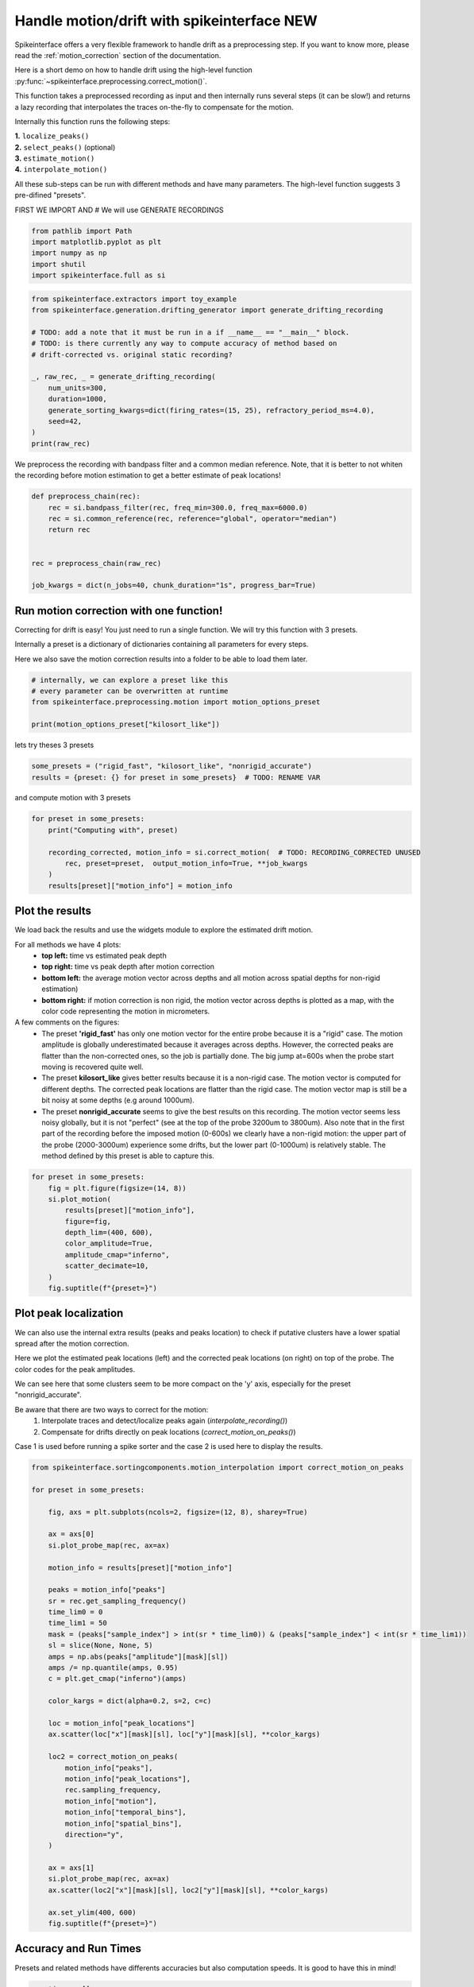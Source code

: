 
.. DO NOT EDIT.
.. THIS FILE WAS AUTOMATICALLY GENERATED BY SPHINX-GALLERY.
.. TO MAKE CHANGES, EDIT THE SOURCE PYTHON FILE:
.. "long_tutorials/handle_drift/plot_handle_drift.py"
.. LINE NUMBERS ARE GIVEN BELOW.

.. only:: html

    .. note::
        :class: sphx-glr-download-link-note

        :ref:`Go to the end <sphx_glr_download_long_tutorials_handle_drift_plot_handle_drift.py>`
        to download the full example code.

.. rst-class:: sphx-glr-example-title

.. _sphx_glr_long_tutorials_handle_drift_plot_handle_drift.py:


Handle motion/drift with spikeinterface NEW
===========================================

Spikeinterface offers a very flexible framework to handle drift as a preprocessing step.
If you want to know more, please read the
:ref:`motion_correction` section of the documentation.

Here is a short demo on how to handle drift using the high-level function
:py:func:`~spikeinterface.preprocessing.correct_motion()`.

This function takes a preprocessed recording as input and then internally runs
several steps (it can be slow!) and returns a lazy
recording that interpolates the traces on-the-fly to compensate for the motion.

Internally this function runs the following steps:

| **1.** ``localize_peaks()``
| **2.** ``select_peaks()`` (optional)
| **3.** ``estimate_motion()``
| **4.** ``interpolate_motion()``

All these sub-steps can be run with different methods and have many parameters.
The high-level function suggests 3 pre-difined "presets".

.. GENERATED FROM PYTHON SOURCE LINES 28-29

FIRST WE IMPORT AND # We will use GENERATE RECORDINGS

.. GENERATED FROM PYTHON SOURCE LINES 29-36

.. code-block:: Python


    from pathlib import Path
    import matplotlib.pyplot as plt
    import numpy as np
    import shutil
    import spikeinterface.full as si








.. GENERATED FROM PYTHON SOURCE LINES 37-52

.. code-block:: Python

    from spikeinterface.extractors import toy_example
    from spikeinterface.generation.drifting_generator import generate_drifting_recording

    # TODO: add a note that it must be run in a if __name__ == "__main__" block.
    # TODO: is there currently any way to compute accuracy of method based on
    # drift-corrected vs. original static recording?

    _, raw_rec, _ = generate_drifting_recording(
        num_units=300,
        duration=1000,
        generate_sorting_kwargs=dict(firing_rates=(15, 25), refractory_period_ms=4.0),
        seed=42,
    )
    print(raw_rec)





.. rst-class:: sphx-glr-script-out

 .. code-block:: none

    InjectDriftingTemplatesRecording: 128 channels - 30.0kHz - 1 segments - 30,000,000 samples 
                                      1,000.00s (16.67 minutes) - float32 dtype - 14.31 GiB




.. GENERATED FROM PYTHON SOURCE LINES 53-56

We preprocess the recording with bandpass filter and a common median reference.
Note, that it is better to not whiten the recording before motion estimation
to get a better estimate of peak locations!

.. GENERATED FROM PYTHON SOURCE LINES 56-67

.. code-block:: Python


    def preprocess_chain(rec):
        rec = si.bandpass_filter(rec, freq_min=300.0, freq_max=6000.0)
        rec = si.common_reference(rec, reference="global", operator="median")
        return rec


    rec = preprocess_chain(raw_rec)

    job_kwargs = dict(n_jobs=40, chunk_duration="1s", progress_bar=True)








.. GENERATED FROM PYTHON SOURCE LINES 68-77

Run motion correction with one function!
----------------------------------------

Correcting for drift is easy! You just need to run a single function.
We will try this function with 3 presets.

Internally a preset is a dictionary of dictionaries containing all parameters for every steps.

Here we also save the motion correction results into a folder to be able to load them later.

.. GENERATED FROM PYTHON SOURCE LINES 77-84

.. code-block:: Python


    # internally, we can explore a preset like this
    # every parameter can be overwritten at runtime
    from spikeinterface.preprocessing.motion import motion_options_preset

    print(motion_options_preset["kilosort_like"])





.. rst-class:: sphx-glr-script-out

 .. code-block:: none

    {'doc': 'Mimic the drift correction of kilosort (grid_convolution + iterative_template)', 'detect_kwargs': {'method': 'locally_exclusive', 'peak_sign': 'neg', 'detect_threshold': 8.0, 'exclude_sweep_ms': 0.1, 'radius_um': 50}, 'select_kwargs': {}, 'localize_peaks_kwargs': {'method': 'grid_convolution', 'radius_um': 40.0, 'upsampling_um': 5.0, 'weight_method': {'mode': 'gaussian_2d', 'sigma_list_um': array([ 5., 10., 15., 20., 25.])}, 'sigma_ms': 0.25, 'margin_um': 30.0, 'prototype': None, 'percentile': 5.0}, 'estimate_motion_kwargs': {'method': 'iterative_template', 'bin_duration_s': 2.0, 'rigid': False, 'win_step_um': 50.0, 'win_sigma_um': 150.0, 'margin_um': 0, 'win_shape': 'rect'}, 'interpolate_motion_kwargs': {'direction': 1, 'border_mode': 'force_extrapolate', 'spatial_interpolation_method': 'kriging', 'sigma_um': 20.0, 'p': 2}}




.. GENERATED FROM PYTHON SOURCE LINES 85-86

lets try theses 3 presets

.. GENERATED FROM PYTHON SOURCE LINES 86-89

.. code-block:: Python

    some_presets = ("rigid_fast", "kilosort_like", "nonrigid_accurate")
    results = {preset: {} for preset in some_presets}  # TODO: RENAME VAR








.. GENERATED FROM PYTHON SOURCE LINES 90-91

and compute motion with 3 presets

.. GENERATED FROM PYTHON SOURCE LINES 91-100

.. code-block:: Python


    for preset in some_presets:
        print("Computing with", preset)

        recording_corrected, motion_info = si.correct_motion(  # TODO: RECORDING_CORRECTED UNUSED
            rec, preset=preset,  output_motion_info=True, **job_kwargs
        )
        results[preset]["motion_info"] = motion_info





.. rst-class:: sphx-glr-script-out

 .. code-block:: none

    Computing with rigid_fast
    detect and localize:   0%|          | 0/1000 [00:00<?, ?it/s]    detect and localize:   5%|▌         | 50/1000 [00:00<00:02, 390.11it/s]    detect and localize:   9%|▉         | 90/1000 [00:07<01:35,  9.52it/s]     detect and localize:  11%|█         | 107/1000 [00:08<01:14, 11.97it/s]    detect and localize:  12%|█▏        | 119/1000 [00:12<02:02,  7.21it/s]    detect and localize:  13%|█▎        | 127/1000 [00:13<01:52,  7.79it/s]    detect and localize:  13%|█▎        | 134/1000 [00:13<01:41,  8.49it/s]    detect and localize:  15%|█▌        | 154/1000 [00:13<01:05, 12.83it/s]    detect and localize:  16%|█▌        | 159/1000 [00:19<03:03,  4.58it/s]    detect and localize:  16%|█▋        | 165/1000 [00:20<02:37,  5.30it/s]    detect and localize:  20%|█▉        | 196/1000 [00:23<01:52,  7.17it/s]    detect and localize:  20%|█▉        | 199/1000 [00:25<02:19,  5.73it/s]    detect and localize:  20%|██        | 203/1000 [00:25<02:15,  5.86it/s]    detect and localize:  20%|██        | 205/1000 [00:26<02:14,  5.91it/s]    detect and localize:  23%|██▎       | 226/1000 [00:26<01:02, 12.36it/s]    detect and localize:  24%|██▎       | 235/1000 [00:27<01:02, 12.16it/s]    detect and localize:  24%|██▍       | 239/1000 [00:32<03:09,  4.02it/s]    detect and localize:  24%|██▍       | 242/1000 [00:33<03:33,  3.55it/s]    detect and localize:  25%|██▍       | 247/1000 [00:34<02:58,  4.21it/s]    detect and localize:  25%|██▌       | 250/1000 [00:34<02:32,  4.91it/s]    detect and localize:  26%|██▌       | 257/1000 [00:36<02:50,  4.36it/s]    detect and localize:  27%|██▋       | 269/1000 [00:36<01:36,  7.55it/s]    detect and localize:  28%|██▊       | 276/1000 [00:39<02:24,  4.99it/s]    detect and localize:  28%|██▊       | 278/1000 [00:40<02:50,  4.23it/s]    detect and localize:  28%|██▊       | 280/1000 [00:41<03:33,  3.36it/s]    detect and localize:  28%|██▊       | 281/1000 [00:42<04:26,  2.69it/s]    detect and localize:  28%|██▊       | 282/1000 [00:43<04:16,  2.80it/s]    detect and localize:  29%|██▉       | 291/1000 [00:43<01:58,  5.99it/s]    detect and localize:  29%|██▉       | 293/1000 [00:43<02:10,  5.42it/s]    detect and localize:  30%|██▉       | 295/1000 [00:44<01:59,  5.88it/s]    detect and localize:  30%|███       | 300/1000 [00:44<01:28,  7.94it/s]    detect and localize:  31%|███       | 307/1000 [00:45<01:15,  9.19it/s]    detect and localize:  31%|███▏      | 314/1000 [00:46<01:22,  8.32it/s]    detect and localize:  32%|███▏      | 317/1000 [00:46<01:23,  8.13it/s]    detect and localize:  32%|███▏      | 318/1000 [00:46<01:48,  6.30it/s]    detect and localize:  32%|███▏      | 319/1000 [00:49<04:56,  2.30it/s]    detect and localize:  32%|███▏      | 322/1000 [00:50<03:45,  3.01it/s]    detect and localize:  32%|███▏      | 324/1000 [00:50<04:04,  2.76it/s]    detect and localize:  33%|███▎      | 327/1000 [00:52<04:09,  2.70it/s]    detect and localize:  33%|███▎      | 334/1000 [00:52<02:12,  5.02it/s]    detect and localize:  35%|███▌      | 353/1000 [00:52<00:55, 11.63it/s]    detect and localize:  36%|███▌      | 355/1000 [00:53<01:11,  8.97it/s]    detect and localize:  36%|███▌      | 357/1000 [00:55<02:01,  5.27it/s]    detect and localize:  36%|███▌      | 359/1000 [00:55<02:05,  5.09it/s]    detect and localize:  36%|███▌      | 360/1000 [00:56<02:29,  4.27it/s]    detect and localize:  36%|███▌      | 362/1000 [00:56<02:20,  4.54it/s]    detect and localize:  36%|███▋      | 364/1000 [00:57<02:19,  4.57it/s]    detect and localize:  37%|███▋      | 367/1000 [00:57<02:13,  4.73it/s]    detect and localize:  37%|███▋      | 369/1000 [00:58<02:09,  4.87it/s]    detect and localize:  37%|███▋      | 374/1000 [00:58<01:43,  6.03it/s]    detect and localize:  38%|███▊      | 379/1000 [00:58<01:10,  8.79it/s]    detect and localize:  39%|███▉      | 393/1000 [00:59<00:32, 18.55it/s]    detect and localize:  40%|███▉      | 396/1000 [01:00<01:12,  8.28it/s]    detect and localize:  40%|███▉      | 399/1000 [01:02<01:58,  5.09it/s]    detect and localize:  40%|████      | 401/1000 [01:03<02:19,  4.31it/s]    detect and localize:  40%|████      | 403/1000 [01:03<02:17,  4.34it/s]    detect and localize:  41%|████      | 407/1000 [01:03<01:52,  5.27it/s]    detect and localize:  41%|████      | 409/1000 [01:05<02:47,  3.54it/s]    detect and localize:  42%|████▏     | 417/1000 [01:05<01:23,  7.01it/s]    detect and localize:  42%|████▏     | 420/1000 [01:05<01:29,  6.50it/s]    detect and localize:  44%|████▎     | 435/1000 [01:07<01:10,  7.98it/s]    detect and localize:  44%|████▎     | 437/1000 [01:07<01:07,  8.39it/s]    detect and localize:  44%|████▍     | 439/1000 [01:10<02:28,  3.77it/s]    detect and localize:  44%|████▍     | 442/1000 [01:10<02:26,  3.80it/s]    detect and localize:  44%|████▍     | 444/1000 [01:11<02:06,  4.40it/s]    detect and localize:  45%|████▍     | 447/1000 [01:11<02:04,  4.45it/s]    detect and localize:  45%|████▍     | 449/1000 [01:12<02:04,  4.43it/s]    detect and localize:  45%|████▌     | 451/1000 [01:12<01:58,  4.63it/s]    detect and localize:  46%|████▌     | 457/1000 [01:13<01:50,  4.91it/s]    detect and localize:  47%|████▋     | 469/1000 [01:13<00:48, 10.96it/s]    detect and localize:  47%|████▋     | 473/1000 [01:14<00:49, 10.64it/s]    detect and localize:  48%|████▊     | 477/1000 [01:15<01:06,  7.85it/s]    detect and localize:  48%|████▊     | 479/1000 [01:17<02:38,  3.30it/s]    detect and localize:  48%|████▊     | 482/1000 [01:18<02:24,  3.59it/s]    detect and localize:  48%|████▊     | 484/1000 [01:18<02:15,  3.80it/s]    detect and localize:  49%|████▉     | 492/1000 [01:20<01:52,  4.51it/s]    detect and localize:  49%|████▉     | 494/1000 [01:20<01:41,  4.97it/s]    detect and localize:  50%|█████     | 502/1000 [01:21<01:10,  7.08it/s]    detect and localize:  51%|█████     | 511/1000 [01:21<00:43, 11.26it/s]    detect and localize:  51%|█████▏    | 514/1000 [01:22<01:13,  6.65it/s]    detect and localize:  52%|█████▏    | 519/1000 [01:25<02:07,  3.77it/s]    detect and localize:  52%|█████▏    | 524/1000 [01:25<01:46,  4.49it/s]    detect and localize:  53%|█████▎    | 529/1000 [01:26<01:20,  5.83it/s]    detect and localize:  53%|█████▎    | 534/1000 [01:26<01:10,  6.64it/s]    detect and localize:  54%|█████▎    | 537/1000 [01:26<01:02,  7.44it/s]    detect and localize:  54%|█████▍    | 539/1000 [01:27<01:02,  7.34it/s]    detect and localize:  54%|█████▍    | 542/1000 [01:27<01:16,  6.01it/s]    detect and localize:  54%|█████▍    | 543/1000 [01:28<01:12,  6.28it/s]    detect and localize:  55%|█████▍    | 549/1000 [01:29<01:15,  5.96it/s]    detect and localize:  56%|█████▌    | 555/1000 [01:29<00:53,  8.31it/s]    detect and localize:  56%|█████▌    | 559/1000 [01:31<01:44,  4.23it/s]    detect and localize:  56%|█████▌    | 561/1000 [01:32<01:44,  4.18it/s]    detect and localize:  56%|█████▋    | 565/1000 [01:32<01:36,  4.53it/s]    detect and localize:  57%|█████▋    | 567/1000 [01:33<02:02,  3.53it/s]    detect and localize:  58%|█████▊    | 576/1000 [01:34<01:11,  5.92it/s]    detect and localize:  58%|█████▊    | 584/1000 [01:34<00:44,  9.30it/s]    detect and localize:  59%|█████▊    | 587/1000 [01:35<00:56,  7.31it/s]    detect and localize:  60%|█████▉    | 595/1000 [01:36<00:58,  6.90it/s]    detect and localize:  60%|█████▉    | 599/1000 [01:37<01:04,  6.20it/s]    detect and localize:  60%|██████    | 601/1000 [01:38<01:14,  5.37it/s]    detect and localize:  60%|██████    | 602/1000 [01:40<02:19,  2.85it/s]    detect and localize:  61%|██████    | 607/1000 [01:40<01:30,  4.35it/s]    detect and localize:  61%|██████▏   | 614/1000 [01:41<01:08,  5.61it/s]    detect and localize:  62%|██████▏   | 622/1000 [01:41<00:46,  8.21it/s]    detect and localize:  63%|██████▎   | 629/1000 [01:41<00:34, 10.83it/s]    detect and localize:  63%|██████▎   | 634/1000 [01:42<00:28, 12.92it/s]    detect and localize:  64%|██████▎   | 637/1000 [01:44<01:06,  5.46it/s]    detect and localize:  64%|██████▍   | 639/1000 [01:46<01:47,  3.36it/s]    detect and localize:  64%|██████▍   | 642/1000 [01:46<01:36,  3.71it/s]    detect and localize:  65%|██████▍   | 647/1000 [01:47<01:22,  4.26it/s]    detect and localize:  65%|██████▍   | 648/1000 [01:47<01:25,  4.14it/s]    detect and localize:  65%|██████▌   | 652/1000 [01:47<01:01,  5.69it/s]    detect and localize:  65%|██████▌   | 654/1000 [01:48<01:23,  4.14it/s]    detect and localize:  66%|██████▌   | 657/1000 [01:49<01:17,  4.42it/s]    detect and localize:  67%|██████▋   | 672/1000 [01:49<00:30, 10.60it/s]    detect and localize:  68%|██████▊   | 677/1000 [01:52<01:09,  4.62it/s]    detect and localize:  68%|██████▊   | 679/1000 [01:53<01:04,  5.00it/s]    detect and localize:  68%|██████▊   | 682/1000 [01:53<01:08,  4.67it/s]    detect and localize:  68%|██████▊   | 683/1000 [01:54<01:07,  4.72it/s]    detect and localize:  68%|██████▊   | 684/1000 [01:55<01:47,  2.95it/s]    detect and localize:  69%|██████▊   | 687/1000 [01:55<01:18,  3.99it/s]    detect and localize:  69%|██████▉   | 689/1000 [01:56<01:17,  4.00it/s]    detect and localize:  69%|██████▉   | 692/1000 [01:56<00:57,  5.35it/s]    detect and localize:  69%|██████▉   | 694/1000 [01:56<00:56,  5.46it/s]    detect and localize:  70%|███████   | 702/1000 [01:57<00:32,  9.31it/s]    detect and localize:  71%|███████   | 707/1000 [01:58<00:39,  7.41it/s]    detect and localize:  72%|███████▏  | 717/1000 [01:58<00:23, 12.01it/s]    detect and localize:  72%|███████▏  | 719/1000 [02:00<01:04,  4.34it/s]    detect and localize:  72%|███████▏  | 724/1000 [02:02<01:04,  4.28it/s]    detect and localize:  73%|███████▎  | 726/1000 [02:02<01:01,  4.47it/s]    detect and localize:  73%|███████▎  | 729/1000 [02:02<00:49,  5.52it/s]    detect and localize:  74%|███████▎  | 737/1000 [02:04<00:55,  4.74it/s]    detect and localize:  74%|███████▍  | 738/1000 [02:04<00:54,  4.85it/s]    detect and localize:  75%|███████▍  | 747/1000 [02:05<00:36,  6.95it/s]    detect and localize:  76%|███████▌  | 756/1000 [02:06<00:34,  7.17it/s]    detect and localize:  76%|███████▌  | 759/1000 [02:06<00:30,  7.96it/s]    detect and localize:  76%|███████▌  | 761/1000 [02:09<01:10,  3.40it/s]    detect and localize:  76%|███████▌  | 762/1000 [02:10<01:25,  2.79it/s]    detect and localize:  77%|███████▋  | 767/1000 [02:10<00:53,  4.39it/s]    detect and localize:  77%|███████▋  | 774/1000 [02:11<00:44,  5.09it/s]    detect and localize:  79%|███████▉  | 792/1000 [02:12<00:22,  9.10it/s]    detect and localize:  79%|███████▉  | 794/1000 [02:13<00:29,  7.09it/s]    detect and localize:  80%|███████▉  | 797/1000 [02:14<00:33,  5.99it/s]    detect and localize:  80%|███████▉  | 799/1000 [02:14<00:32,  6.24it/s]    detect and localize:  80%|████████  | 804/1000 [02:17<00:56,  3.47it/s]    detect and localize:  81%|████████  | 807/1000 [02:18<00:55,  3.45it/s]    detect and localize:  82%|████████▏ | 822/1000 [02:19<00:28,  6.35it/s]    detect and localize:  82%|████████▏ | 823/1000 [02:19<00:28,  6.13it/s]    detect and localize:  84%|████████▍ | 839/1000 [02:19<00:12, 12.74it/s]    detect and localize:  84%|████████▍ | 843/1000 [02:24<00:42,  3.72it/s]    detect and localize:  85%|████████▍ | 847/1000 [02:25<00:39,  3.88it/s]    detect and localize:  86%|████████▌ | 855/1000 [02:25<00:25,  5.77it/s]    detect and localize:  86%|████████▌ | 859/1000 [02:26<00:26,  5.41it/s]    detect and localize:  86%|████████▋ | 864/1000 [02:27<00:21,  6.24it/s]    detect and localize:  88%|████████▊ | 879/1000 [02:28<00:14,  8.57it/s]    detect and localize:  88%|████████▊ | 882/1000 [02:29<00:19,  5.93it/s]    detect and localize:  88%|████████▊ | 884/1000 [02:32<00:31,  3.64it/s]    detect and localize:  89%|████████▊ | 887/1000 [02:33<00:35,  3.21it/s]    detect and localize:  89%|████████▉ | 894/1000 [02:33<00:21,  4.84it/s]    detect and localize:  91%|█████████ | 907/1000 [02:34<00:12,  7.67it/s]    detect and localize:  92%|█████████▏| 919/1000 [02:35<00:08,  9.24it/s]    detect and localize:  92%|█████████▏| 922/1000 [02:37<00:12,  6.45it/s]    detect and localize:  92%|█████████▏| 924/1000 [02:37<00:10,  6.91it/s]    detect and localize:  93%|█████████▎| 926/1000 [02:37<00:12,  5.75it/s]    detect and localize:  93%|█████████▎| 927/1000 [02:39<00:19,  3.76it/s]    detect and localize:  93%|█████████▎| 928/1000 [02:39<00:20,  3.49it/s]    detect and localize:  93%|█████████▎| 934/1000 [02:41<00:20,  3.23it/s]    detect and localize:  95%|█████████▌| 954/1000 [02:41<00:04,  9.71it/s]    detect and localize:  96%|█████████▌| 962/1000 [02:42<00:04,  9.16it/s]    detect and localize:  96%|█████████▋| 965/1000 [02:44<00:05,  6.69it/s]    detect and localize:  97%|█████████▋| 967/1000 [02:46<00:08,  3.68it/s]    detect and localize:  99%|█████████▉| 994/1000 [02:46<00:00, 11.18it/s]    detect and localize: 100%|██████████| 1000/1000 [02:47<00:00,  5.98it/s]
    Computing with kilosort_like
    detect and localize:   0%|          | 0/1000 [00:00<?, ?it/s]    detect and localize:   5%|▍         | 48/1000 [00:00<00:02, 349.51it/s]    detect and localize:   8%|▊         | 83/1000 [00:08<01:48,  8.43it/s]     detect and localize:  10%|▉         | 99/1000 [00:08<01:28, 10.22it/s]    detect and localize:  12%|█▏        | 116/1000 [00:13<02:07,  6.95it/s]    detect and localize:  12%|█▏        | 122/1000 [00:14<02:05,  6.97it/s]    detect and localize:  13%|█▎        | 127/1000 [00:14<01:52,  7.79it/s]    detect and localize:  13%|█▎        | 131/1000 [00:14<01:48,  7.98it/s]    detect and localize:  15%|█▌        | 152/1000 [00:14<00:56, 14.88it/s]    detect and localize:  16%|█▌        | 160/1000 [00:20<02:48,  4.98it/s]    detect and localize:  17%|█▋        | 166/1000 [00:20<02:25,  5.75it/s]    detect and localize:  18%|█▊        | 183/1000 [00:21<01:27,  9.32it/s]    detect and localize:  20%|█▉        | 196/1000 [00:24<02:06,  6.36it/s]    detect and localize:  20%|██        | 200/1000 [00:26<02:46,  4.80it/s]    detect and localize:  20%|██        | 203/1000 [00:27<02:37,  5.05it/s]    detect and localize:  21%|██        | 207/1000 [00:27<02:15,  5.85it/s]    detect and localize:  24%|██▎       | 236/1000 [00:30<01:42,  7.47it/s]    detect and localize:  24%|██▍       | 238/1000 [00:31<01:50,  6.91it/s]    detect and localize:  24%|██▍       | 241/1000 [00:31<01:58,  6.43it/s]    detect and localize:  24%|██▍       | 242/1000 [00:32<02:23,  5.29it/s]    detect and localize:  24%|██▍       | 244/1000 [00:33<02:26,  5.17it/s]    detect and localize:  25%|██▌       | 252/1000 [00:33<01:38,  7.57it/s]    detect and localize:  26%|██▌       | 262/1000 [00:33<00:59, 12.36it/s]    detect and localize:  28%|██▊       | 276/1000 [00:35<01:23,  8.69it/s]    detect and localize:  28%|██▊       | 279/1000 [00:37<02:02,  5.89it/s]    detect and localize:  28%|██▊       | 281/1000 [00:37<02:01,  5.94it/s]    detect and localize:  28%|██▊       | 283/1000 [00:38<02:18,  5.18it/s]    detect and localize:  28%|██▊       | 285/1000 [00:39<02:19,  5.12it/s]    detect and localize:  29%|██▊       | 287/1000 [00:39<02:08,  5.54it/s]    detect and localize:  29%|██▉       | 291/1000 [00:39<01:56,  6.06it/s]    detect and localize:  31%|███       | 312/1000 [00:39<00:35, 19.57it/s]    detect and localize:  32%|███▏      | 317/1000 [00:42<01:30,  7.54it/s]    detect and localize:  32%|███▏      | 321/1000 [00:44<02:25,  4.65it/s]    detect and localize:  32%|███▏      | 324/1000 [00:45<02:30,  4.49it/s]    detect and localize:  33%|███▎      | 334/1000 [00:45<01:28,  7.48it/s]    detect and localize:  34%|███▎      | 337/1000 [00:45<01:19,  8.31it/s]    detect and localize:  34%|███▍      | 340/1000 [00:45<01:11,  9.25it/s]    detect and localize:  34%|███▍      | 343/1000 [00:46<01:00, 10.78it/s]    detect and localize:  35%|███▍      | 346/1000 [00:46<01:07,  9.65it/s]    detect and localize:  36%|███▌      | 356/1000 [00:48<01:25,  7.55it/s]    detect and localize:  36%|███▌      | 358/1000 [00:49<02:14,  4.76it/s]    detect and localize:  36%|███▌      | 360/1000 [00:51<03:11,  3.34it/s]    detect and localize:  36%|███▌      | 362/1000 [00:51<02:45,  3.85it/s]    detect and localize:  36%|███▋      | 365/1000 [00:51<02:19,  4.55it/s]    detect and localize:  37%|███▋      | 369/1000 [00:51<01:41,  6.20it/s]    detect and localize:  38%|███▊      | 376/1000 [00:51<00:59, 10.48it/s]    detect and localize:  38%|███▊      | 382/1000 [00:52<00:43, 14.17it/s]    detect and localize:  38%|███▊      | 385/1000 [00:52<00:41, 14.86it/s]    detect and localize:  39%|███▉      | 388/1000 [00:52<00:36, 16.61it/s]    detect and localize:  39%|███▉      | 392/1000 [00:52<00:45, 13.22it/s]    detect and localize:  40%|███▉      | 396/1000 [00:54<01:52,  5.35it/s]    detect and localize:  40%|███▉      | 398/1000 [00:56<03:21,  2.99it/s]    detect and localize:  40%|████      | 400/1000 [00:57<03:42,  2.70it/s]    detect and localize:  40%|████      | 402/1000 [00:57<03:04,  3.24it/s]    detect and localize:  40%|████      | 404/1000 [00:58<02:40,  3.72it/s]    detect and localize:  41%|████      | 408/1000 [00:58<01:52,  5.28it/s]    detect and localize:  42%|████▎     | 425/1000 [00:58<00:34, 16.72it/s]    detect and localize:  43%|████▎     | 430/1000 [00:59<00:46, 12.34it/s]    detect and localize:  44%|████▎     | 436/1000 [01:00<01:06,  8.44it/s]    detect and localize:  44%|████▍     | 439/1000 [01:04<02:53,  3.23it/s]    detect and localize:  44%|████▍     | 444/1000 [01:04<02:08,  4.34it/s]    detect and localize:  47%|████▋     | 466/1000 [01:04<00:45, 11.67it/s]    detect and localize:  48%|████▊     | 475/1000 [01:04<00:37, 14.04it/s]    detect and localize:  48%|████▊     | 482/1000 [01:10<02:10,  3.98it/s]    detect and localize:  49%|████▊     | 487/1000 [01:10<01:46,  4.82it/s]    detect and localize:  50%|█████     | 502/1000 [01:11<00:59,  8.40it/s]    detect and localize:  51%|█████     | 508/1000 [01:11<00:48, 10.13it/s]    detect and localize:  52%|█████▏    | 516/1000 [01:12<00:47, 10.19it/s]    detect and localize:  52%|█████▏    | 521/1000 [01:17<02:16,  3.50it/s]    detect and localize:  52%|█████▏    | 524/1000 [01:17<02:06,  3.76it/s]    detect and localize:  53%|█████▎    | 532/1000 [01:17<01:22,  5.68it/s]    detect and localize:  54%|█████▎    | 537/1000 [01:17<01:04,  7.15it/s]    detect and localize:  54%|█████▍    | 541/1000 [01:18<00:59,  7.66it/s]    detect and localize:  56%|█████▌    | 557/1000 [01:20<01:00,  7.35it/s]    detect and localize:  56%|█████▌    | 560/1000 [01:24<02:07,  3.45it/s]    detect and localize:  56%|█████▌    | 562/1000 [01:24<02:00,  3.65it/s]    detect and localize:  56%|█████▋    | 564/1000 [01:25<01:51,  3.92it/s]    detect and localize:  58%|█████▊    | 579/1000 [01:25<00:46,  9.11it/s]    detect and localize:  58%|█████▊    | 583/1000 [01:25<00:40, 10.29it/s]    detect and localize:  59%|█████▊    | 587/1000 [01:25<00:37, 11.06it/s]    detect and localize:  60%|█████▉    | 597/1000 [01:27<00:52,  7.73it/s]    detect and localize:  60%|██████    | 600/1000 [01:32<02:20,  2.85it/s]    detect and localize:  60%|██████    | 602/1000 [01:32<02:15,  2.93it/s]    detect and localize:  60%|██████    | 604/1000 [01:32<01:58,  3.35it/s]    detect and localize:  61%|██████    | 609/1000 [01:33<01:22,  4.73it/s]    detect and localize:  64%|██████▎   | 635/1000 [01:33<00:22, 16.40it/s]    detect and localize:  64%|██████▍   | 644/1000 [01:40<01:28,  4.04it/s]    detect and localize:  68%|██████▊   | 675/1000 [01:40<00:35,  9.09it/s]    detect and localize:  69%|██████▊   | 687/1000 [01:47<01:11,  4.37it/s]    detect and localize:  72%|███████▏  | 719/1000 [01:52<00:53,  5.23it/s]    detect and localize:  72%|███████▎  | 725/1000 [01:53<00:54,  5.07it/s]    detect and localize:  73%|███████▎  | 730/1000 [01:54<00:51,  5.21it/s]    detect and localize:  74%|███████▍  | 739/1000 [01:54<00:39,  6.57it/s]    detect and localize:  75%|███████▍  | 749/1000 [01:55<00:30,  8.32it/s]    detect and localize:  76%|███████▌  | 759/1000 [01:59<00:51,  4.67it/s]    detect and localize:  76%|███████▌  | 762/1000 [01:59<00:47,  5.01it/s]    detect and localize:  76%|███████▋  | 765/1000 [02:01<00:52,  4.44it/s]    detect and localize:  77%|███████▋  | 767/1000 [02:01<00:55,  4.23it/s]    detect and localize:  77%|███████▋  | 770/1000 [02:02<00:48,  4.79it/s]    detect and localize:  78%|███████▊  | 779/1000 [02:02<00:32,  6.84it/s]    detect and localize:  80%|███████▉  | 799/1000 [02:07<00:39,  5.04it/s]    detect and localize:  80%|████████  | 800/1000 [02:07<00:38,  5.14it/s]    detect and localize:  80%|████████  | 802/1000 [02:08<00:40,  4.89it/s]    detect and localize:  81%|████████  | 809/1000 [02:08<00:28,  6.62it/s]    detect and localize:  82%|████████▏ | 817/1000 [02:08<00:22,  8.29it/s]    detect and localize:  82%|████████▏ | 824/1000 [02:09<00:16, 10.60it/s]    detect and localize:  83%|████████▎ | 827/1000 [02:09<00:15, 10.83it/s]    detect and localize:  83%|████████▎ | 834/1000 [02:09<00:13, 11.91it/s]    detect and localize:  84%|████████▎ | 836/1000 [02:10<00:13, 11.79it/s]    detect and localize:  84%|████████▍ | 838/1000 [02:10<00:15, 10.66it/s]    detect and localize:  84%|████████▍ | 840/1000 [02:14<01:08,  2.34it/s]    detect and localize:  84%|████████▍ | 842/1000 [02:14<00:58,  2.71it/s]    detect and localize:  85%|████████▍ | 847/1000 [02:14<00:34,  4.44it/s]    detect and localize:  85%|████████▌ | 852/1000 [02:14<00:23,  6.21it/s]    detect and localize:  85%|████████▌ | 854/1000 [02:15<00:21,  6.87it/s]    detect and localize:  87%|████████▋ | 867/1000 [02:15<00:08, 15.19it/s]    detect and localize:  87%|████████▋ | 874/1000 [02:17<00:15,  7.92it/s]    detect and localize:  88%|████████▊ | 879/1000 [02:19<00:23,  5.25it/s]    detect and localize:  88%|████████▊ | 881/1000 [02:19<00:23,  5.16it/s]    detect and localize:  88%|████████▊ | 883/1000 [02:21<00:38,  3.03it/s]    detect and localize:  89%|████████▊ | 887/1000 [02:22<00:29,  3.77it/s]    detect and localize:  89%|████████▉ | 893/1000 [02:22<00:20,  5.34it/s]    detect and localize:  90%|████████▉ | 896/1000 [02:22<00:17,  6.05it/s]    detect and localize:  91%|█████████ | 909/1000 [02:22<00:06, 13.30it/s]    detect and localize:  91%|█████████▏| 914/1000 [02:23<00:05, 15.62it/s]    detect and localize:  92%|█████████▏| 919/1000 [02:27<00:20,  3.97it/s]    detect and localize:  92%|█████████▏| 924/1000 [02:27<00:14,  5.13it/s]    detect and localize:  93%|█████████▎| 927/1000 [02:27<00:14,  4.88it/s]    detect and localize:  93%|█████████▎| 930/1000 [02:29<00:16,  4.15it/s]    detect and localize:  93%|█████████▎| 932/1000 [02:29<00:18,  3.66it/s]    detect and localize:  95%|█████████▍| 947/1000 [02:30<00:06,  7.97it/s]    detect and localize:  95%|█████████▍| 949/1000 [02:31<00:07,  7.01it/s]    detect and localize:  96%|█████████▌| 957/1000 [02:31<00:04,  9.36it/s]    detect and localize:  96%|█████████▌| 959/1000 [02:32<00:06,  6.68it/s]    detect and localize:  96%|█████████▌| 961/1000 [02:33<00:08,  4.78it/s]    detect and localize:  96%|█████████▋| 963/1000 [02:35<00:13,  2.65it/s]    detect and localize:  96%|█████████▋| 964/1000 [02:36<00:15,  2.34it/s]    detect and localize:  98%|█████████▊| 979/1000 [02:37<00:02,  7.31it/s]    detect and localize: 100%|█████████▉| 998/1000 [02:37<00:00, 15.16it/s]    detect and localize: 100%|██████████| 1000/1000 [02:37<00:00,  6.34it/s]
    Computing with nonrigid_accurate
    detect and localize:   0%|          | 0/1000 [00:00<?, ?it/s]    detect and localize:   5%|▍         | 49/1000 [00:00<00:02, 398.92it/s]    detect and localize:   5%|▍         | 49/1000 [00:10<00:02, 398.92it/s]    detect and localize:   8%|▊         | 75/1000 [00:30<07:45,  1.99it/s]     detect and localize:   8%|▊         | 76/1000 [00:31<07:48,  1.97it/s]    detect and localize:   9%|▉         | 93/1000 [00:34<06:04,  2.49it/s]    detect and localize:  10%|█         | 103/1000 [00:36<05:10,  2.89it/s]    detect and localize:  10%|█         | 103/1000 [00:50<05:10,  2.89it/s]    detect and localize:  12%|█▏        | 115/1000 [01:01<12:19,  1.20it/s]    detect and localize:  12%|█▏        | 116/1000 [01:02<12:44,  1.16it/s]    detect and localize:  12%|█▏        | 120/1000 [01:04<11:42,  1.25it/s]    detect and localize:  12%|█▎        | 125/1000 [01:05<09:57,  1.46it/s]    detect and localize:  13%|█▎        | 128/1000 [01:07<09:30,  1.53it/s]    detect and localize:  15%|█▌        | 152/1000 [01:07<03:19,  4.25it/s]    detect and localize:  15%|█▌        | 152/1000 [01:20<03:19,  4.25it/s]    detect and localize:  16%|█▌        | 155/1000 [01:31<14:44,  1.05s/it]    detect and localize:  16%|█▌        | 156/1000 [01:32<14:33,  1.03s/it]    detect and localize:  16%|█▌        | 162/1000 [01:34<11:18,  1.23it/s]    detect and localize:  17%|█▋        | 166/1000 [01:36<10:34,  1.31it/s]    detect and localize:  17%|█▋        | 172/1000 [01:36<07:16,  1.90it/s]    detect and localize:  19%|█▉        | 191/1000 [01:37<03:26,  3.91it/s]    detect and localize:  19%|█▉        | 194/1000 [01:40<04:29,  2.99it/s]    detect and localize:  19%|█▉        | 194/1000 [01:50<04:29,  2.99it/s]    detect and localize:  20%|█▉        | 195/1000 [02:02<19:50,  1.48s/it]    detect and localize:  20%|█▉        | 196/1000 [02:03<19:01,  1.42s/it]    detect and localize:  20%|█▉        | 198/1000 [02:03<16:23,  1.23s/it]    detect and localize:  20%|██        | 200/1000 [02:05<15:00,  1.13s/it]    detect and localize:  20%|██        | 202/1000 [02:05<12:00,  1.11it/s]    detect and localize:  20%|██        | 205/1000 [02:07<10:40,  1.24it/s]    detect and localize:  21%|██        | 210/1000 [02:07<06:30,  2.02it/s]    detect and localize:  21%|██        | 212/1000 [02:07<05:43,  2.29it/s]    detect and localize:  21%|██▏       | 213/1000 [02:08<05:11,  2.52it/s]    detect and localize:  21%|██▏       | 214/1000 [02:08<04:40,  2.80it/s]    detect and localize:  22%|██▏       | 218/1000 [02:08<03:22,  3.85it/s]    detect and localize:  23%|██▎       | 234/1000 [02:12<03:01,  4.23it/s]    detect and localize:  24%|██▎       | 235/1000 [02:33<18:54,  1.48s/it]    detect and localize:  24%|██▎       | 236/1000 [02:33<17:36,  1.38s/it]    detect and localize:  24%|██▍       | 238/1000 [02:33<14:41,  1.16s/it]    detect and localize:  24%|██▍       | 239/1000 [02:33<13:18,  1.05s/it]    detect and localize:  24%|██▍       | 241/1000 [02:35<12:04,  1.05it/s]    detect and localize:  24%|██▍       | 243/1000 [02:35<09:32,  1.32it/s]    detect and localize:  24%|██▍       | 244/1000 [02:36<10:10,  1.24it/s]    detect and localize:  25%|██▍       | 247/1000 [02:37<06:42,  1.87it/s]    detect and localize:  25%|██▌       | 252/1000 [02:38<05:18,  2.35it/s]    detect and localize:  26%|██▌       | 260/1000 [02:39<03:19,  3.70it/s]    detect and localize:  27%|██▋       | 266/1000 [02:40<02:48,  4.36it/s]    detect and localize:  27%|██▋       | 274/1000 [02:41<01:53,  6.41it/s]    detect and localize:  28%|██▊       | 275/1000 [03:01<18:17,  1.51s/it]    detect and localize:  28%|██▊       | 276/1000 [03:02<18:07,  1.50s/it]    detect and localize:  28%|██▊       | 281/1000 [03:03<11:21,  1.05it/s]    detect and localize:  28%|██▊       | 284/1000 [03:04<09:52,  1.21it/s]    detect and localize:  29%|██▊       | 286/1000 [03:05<09:08,  1.30it/s]    detect and localize:  29%|██▉       | 290/1000 [03:06<06:57,  1.70it/s]    detect and localize:  29%|██▉       | 292/1000 [03:06<05:41,  2.07it/s]    detect and localize:  29%|██▉       | 294/1000 [03:07<05:50,  2.01it/s]    detect and localize:  30%|██▉       | 298/1000 [03:08<04:31,  2.59it/s]    detect and localize:  30%|███       | 300/1000 [03:10<05:35,  2.08it/s]    detect and localize:  31%|███       | 312/1000 [03:11<02:49,  4.07it/s]    detect and localize:  32%|███▏      | 315/1000 [03:31<16:10,  1.42s/it]    detect and localize:  32%|███▏      | 316/1000 [03:31<15:00,  1.32s/it]    detect and localize:  32%|███▏      | 317/1000 [03:31<14:00,  1.23s/it]    detect and localize:  32%|███▏      | 320/1000 [03:33<11:07,  1.02it/s]    detect and localize:  32%|███▏      | 321/1000 [03:33<10:02,  1.13it/s]    detect and localize:  32%|███▎      | 325/1000 [03:34<07:22,  1.52it/s]    detect and localize:  33%|███▎      | 326/1000 [03:34<06:34,  1.71it/s]    detect and localize:  33%|███▎      | 333/1000 [03:35<03:36,  3.08it/s]    detect and localize:  34%|███▎      | 336/1000 [03:35<02:55,  3.79it/s]    detect and localize:  34%|███▍      | 339/1000 [03:37<03:46,  2.92it/s]    detect and localize:  34%|███▍      | 343/1000 [03:37<02:44,  3.99it/s]    detect and localize:  35%|███▌      | 350/1000 [03:39<02:46,  3.91it/s]    detect and localize:  35%|███▌      | 354/1000 [03:39<02:12,  4.89it/s]    detect and localize:  36%|███▌      | 355/1000 [03:58<19:57,  1.86s/it]    detect and localize:  36%|███▌      | 357/1000 [04:00<17:20,  1.62s/it]    detect and localize:  36%|███▌      | 360/1000 [04:00<12:17,  1.15s/it]    detect and localize:  36%|███▌      | 361/1000 [04:00<11:14,  1.06s/it]    detect and localize:  36%|███▋      | 364/1000 [04:01<08:27,  1.25it/s]    detect and localize:  37%|███▋      | 367/1000 [04:02<06:46,  1.56it/s]    detect and localize:  37%|███▋      | 369/1000 [04:03<05:41,  1.85it/s]    detect and localize:  38%|███▊      | 384/1000 [04:04<02:01,  5.08it/s]    detect and localize:  38%|███▊      | 385/1000 [04:05<02:59,  3.43it/s]    detect and localize:  39%|███▉      | 393/1000 [04:07<02:39,  3.80it/s]    detect and localize:  40%|███▉      | 395/1000 [04:27<15:18,  1.52s/it]    detect and localize:  40%|███▉      | 396/1000 [04:27<14:28,  1.44s/it]    detect and localize:  40%|███▉      | 398/1000 [04:28<12:12,  1.22s/it]    detect and localize:  40%|███▉      | 399/1000 [04:28<10:55,  1.09s/it]    detect and localize:  40%|████      | 400/1000 [04:28<09:41,  1.03it/s]    detect and localize:  40%|████      | 403/1000 [04:29<06:22,  1.56it/s]    detect and localize:  40%|████      | 404/1000 [04:30<06:39,  1.49it/s]    detect and localize:  41%|████      | 410/1000 [04:30<03:07,  3.14it/s]    detect and localize:  41%|████      | 412/1000 [04:31<03:49,  2.56it/s]    detect and localize:  41%|████▏     | 414/1000 [04:32<03:36,  2.70it/s]    detect and localize:  42%|████▏     | 415/1000 [04:33<04:55,  1.98it/s]    detect and localize:  43%|████▎     | 433/1000 [04:34<01:23,  6.76it/s]    detect and localize:  44%|████▎     | 435/1000 [04:54<11:28,  1.22s/it]    detect and localize:  44%|████▎     | 437/1000 [04:56<11:07,  1.18s/it]    detect and localize:  44%|████▍     | 444/1000 [04:56<06:44,  1.37it/s]    detect and localize:  44%|████▍     | 445/1000 [04:57<06:48,  1.36it/s]    detect and localize:  45%|████▌     | 450/1000 [04:58<05:00,  1.83it/s]    detect and localize:  45%|████▌     | 452/1000 [05:00<05:55,  1.54it/s]    detect and localize:  46%|████▌     | 462/1000 [05:01<02:48,  3.19it/s]    detect and localize:  46%|████▋     | 464/1000 [05:01<02:43,  3.28it/s]    detect and localize:  47%|████▋     | 466/1000 [05:01<02:25,  3.67it/s]    detect and localize:  47%|████▋     | 472/1000 [05:01<01:28,  5.95it/s]    detect and localize:  47%|████▋     | 472/1000 [05:20<01:28,  5.95it/s]    detect and localize:  48%|████▊     | 475/1000 [05:21<14:19,  1.64s/it]    detect and localize:  48%|████▊     | 479/1000 [05:22<10:02,  1.16s/it]    detect and localize:  48%|████▊     | 482/1000 [05:24<09:26,  1.09s/it]    detect and localize:  48%|████▊     | 485/1000 [05:24<07:09,  1.20it/s]    detect and localize:  49%|████▉     | 488/1000 [05:25<05:52,  1.45it/s]    detect and localize:  49%|████▉     | 492/1000 [05:26<04:09,  2.04it/s]    detect and localize:  49%|████▉     | 494/1000 [05:28<04:52,  1.73it/s]    detect and localize:  50%|████▉     | 497/1000 [05:28<03:41,  2.27it/s]    detect and localize:  50%|████▉     | 498/1000 [05:28<03:44,  2.24it/s]    detect and localize:  50%|█████     | 501/1000 [05:30<03:37,  2.29it/s]    detect and localize:  50%|█████     | 502/1000 [05:30<03:20,  2.49it/s]    detect and localize:  50%|█████     | 504/1000 [05:30<02:38,  3.13it/s]    detect and localize:  51%|█████     | 507/1000 [05:30<01:44,  4.70it/s]    detect and localize:  51%|█████     | 509/1000 [05:31<01:52,  4.35it/s]    detect and localize:  51%|█████     | 512/1000 [05:32<02:05,  3.88it/s]    detect and localize:  52%|█████▏    | 515/1000 [05:51<19:18,  2.39s/it]    detect and localize:  52%|█████▏    | 517/1000 [05:51<14:36,  1.82s/it]    detect and localize:  52%|█████▏    | 519/1000 [05:52<11:44,  1.46s/it]    detect and localize:  52%|█████▏    | 521/1000 [05:53<09:00,  1.13s/it]    detect and localize:  52%|█████▏    | 522/1000 [05:53<08:24,  1.05s/it]    detect and localize:  52%|█████▎    | 525/1000 [05:54<05:57,  1.33it/s]    detect and localize:  53%|█████▎    | 533/1000 [05:55<02:40,  2.90it/s]    detect and localize:  54%|█████▎    | 536/1000 [05:57<03:21,  2.30it/s]    detect and localize:  54%|█████▍    | 541/1000 [05:58<02:26,  3.13it/s]    detect and localize:  54%|█████▍    | 543/1000 [05:58<02:21,  3.22it/s]    detect and localize:  55%|█████▍    | 547/1000 [05:59<02:13,  3.40it/s]    detect and localize:  55%|█████▌    | 554/1000 [06:00<01:25,  5.23it/s]    detect and localize:  56%|█████▌    | 555/1000 [06:18<12:36,  1.70s/it]    detect and localize:  56%|█████▌    | 556/1000 [06:19<12:29,  1.69s/it]    detect and localize:  56%|█████▌    | 559/1000 [06:20<08:54,  1.21s/it]    detect and localize:  56%|█████▋    | 564/1000 [06:21<05:23,  1.35it/s]    detect and localize:  57%|█████▋    | 567/1000 [06:21<04:07,  1.75it/s]    detect and localize:  57%|█████▋    | 568/1000 [06:22<04:26,  1.62it/s]    detect and localize:  57%|█████▋    | 570/1000 [06:23<04:12,  1.70it/s]    detect and localize:  57%|█████▋    | 573/1000 [06:23<03:06,  2.29it/s]    detect and localize:  58%|█████▊    | 582/1000 [06:24<01:30,  4.62it/s]    detect and localize:  58%|█████▊    | 584/1000 [06:25<01:58,  3.51it/s]    detect and localize:  59%|█████▊    | 587/1000 [06:25<01:38,  4.18it/s]    detect and localize:  59%|█████▉    | 592/1000 [06:27<01:37,  4.19it/s]    detect and localize:  59%|█████▉    | 593/1000 [06:27<01:31,  4.43it/s]    detect and localize:  59%|█████▉    | 594/1000 [06:27<01:42,  3.96it/s]    detect and localize:  60%|█████▉    | 595/1000 [06:45<19:19,  2.86s/it]    detect and localize:  60%|█████▉    | 596/1000 [06:45<16:04,  2.39s/it]    detect and localize:  60%|█████▉    | 597/1000 [06:46<13:49,  2.06s/it]    detect and localize:  60%|█████▉    | 598/1000 [06:47<11:32,  1.72s/it]    detect and localize:  60%|█████▉    | 599/1000 [06:48<10:29,  1.57s/it]    detect and localize:  60%|██████    | 600/1000 [06:48<09:00,  1.35s/it]    detect and localize:  60%|██████    | 602/1000 [06:49<06:49,  1.03s/it]    detect and localize:  60%|██████    | 604/1000 [06:50<04:30,  1.46it/s]    detect and localize:  61%|██████    | 606/1000 [06:50<03:26,  1.91it/s]    detect and localize:  61%|██████    | 610/1000 [06:51<02:04,  3.13it/s]    detect and localize:  61%|██████    | 611/1000 [06:51<01:56,  3.34it/s]    detect and localize:  62%|██████▏   | 616/1000 [06:52<01:43,  3.72it/s]    detect and localize:  62%|██████▏   | 617/1000 [06:52<01:36,  3.98it/s]    detect and localize:  62%|██████▏   | 619/1000 [06:53<01:43,  3.68it/s]    detect and localize:  63%|██████▎   | 632/1000 [06:53<00:36, 10.21it/s]    detect and localize:  63%|██████▎   | 634/1000 [06:55<01:15,  4.86it/s]    detect and localize:  63%|██████▎   | 634/1000 [07:10<01:15,  4.86it/s]    detect and localize:  64%|██████▎   | 635/1000 [07:11<09:46,  1.61s/it]    detect and localize:  64%|██████▎   | 636/1000 [07:12<09:23,  1.55s/it]    detect and localize:  64%|██████▍   | 638/1000 [07:13<07:41,  1.28s/it]    detect and localize:  64%|██████▍   | 640/1000 [07:13<05:51,  1.02it/s]    detect and localize:  64%|██████▍   | 641/1000 [07:14<05:21,  1.12it/s]    detect and localize:  64%|██████▍   | 642/1000 [07:15<05:56,  1.00it/s]    detect and localize:  65%|██████▍   | 648/1000 [07:17<03:19,  1.76it/s]    detect and localize:  65%|██████▍   | 649/1000 [07:17<02:59,  1.96it/s]    detect and localize:  65%|██████▌   | 650/1000 [07:18<03:50,  1.52it/s]    detect and localize:  65%|██████▌   | 654/1000 [07:19<02:09,  2.68it/s]    detect and localize:  66%|██████▌   | 658/1000 [07:19<01:21,  4.18it/s]    detect and localize:  66%|██████▌   | 662/1000 [07:20<01:32,  3.64it/s]    detect and localize:  66%|██████▋   | 664/1000 [07:21<01:39,  3.37it/s]    detect and localize:  66%|██████▋   | 665/1000 [07:22<02:11,  2.55it/s]    detect and localize:  67%|██████▋   | 674/1000 [07:23<01:07,  4.80it/s]    detect and localize:  68%|██████▊   | 675/1000 [07:41<10:03,  1.86s/it]    detect and localize:  68%|██████▊   | 676/1000 [07:42<09:00,  1.67s/it]    detect and localize:  68%|██████▊   | 677/1000 [07:45<09:59,  1.85s/it]    detect and localize:  68%|██████▊   | 680/1000 [07:48<08:36,  1.61s/it]    detect and localize:  68%|██████▊   | 682/1000 [07:48<06:23,  1.21s/it]    detect and localize:  68%|██████▊   | 683/1000 [07:50<07:02,  1.33s/it]    detect and localize:  68%|██████▊   | 685/1000 [07:52<05:50,  1.11s/it]    detect and localize:  69%|██████▉   | 688/1000 [07:52<03:59,  1.30it/s]    detect and localize:  69%|██████▉   | 689/1000 [07:56<06:11,  1.20s/it]    detect and localize:  69%|██████▉   | 690/1000 [07:57<06:05,  1.18s/it]    detect and localize:  69%|██████▉   | 692/1000 [07:58<05:07,  1.00it/s]    detect and localize:  70%|██████▉   | 695/1000 [08:01<04:47,  1.06it/s]    detect and localize:  70%|██████▉   | 696/1000 [08:01<04:17,  1.18it/s]    detect and localize:  70%|██████▉   | 699/1000 [08:02<03:10,  1.58it/s]    detect and localize:  70%|███████   | 705/1000 [08:03<01:38,  3.00it/s]    detect and localize:  71%|███████   | 706/1000 [08:03<01:30,  3.26it/s]    detect and localize:  71%|███████   | 707/1000 [08:05<03:03,  1.60it/s]    detect and localize:  71%|███████   | 708/1000 [08:07<03:41,  1.32it/s]    detect and localize:  72%|███████▏  | 715/1000 [08:38<14:36,  3.08s/it]    detect and localize:  72%|███████▏  | 716/1000 [08:41<14:40,  3.10s/it]    detect and localize:  72%|███████▏  | 717/1000 [08:43<14:00,  2.97s/it]    detect and localize:  72%|███████▏  | 718/1000 [08:44<12:24,  2.64s/it]    detect and localize:  72%|███████▏  | 720/1000 [08:45<08:55,  1.91s/it]    detect and localize:  72%|███████▏  | 721/1000 [08:48<10:04,  2.17s/it]    detect and localize:  72%|███████▏  | 724/1000 [08:49<05:55,  1.29s/it]    detect and localize:  72%|███████▎  | 725/1000 [08:49<05:00,  1.09s/it]    detect and localize:  73%|███████▎  | 726/1000 [08:52<06:32,  1.43s/it]    detect and localize:  73%|███████▎  | 731/1000 [08:52<02:50,  1.58it/s]    detect and localize:  73%|███████▎  | 732/1000 [08:55<03:52,  1.15it/s]    detect and localize:  73%|███████▎  | 733/1000 [08:57<04:40,  1.05s/it]    detect and localize:  74%|███████▍  | 738/1000 [08:57<02:27,  1.78it/s]    detect and localize:  74%|███████▍  | 740/1000 [08:58<02:04,  2.09it/s]    detect and localize:  75%|███████▍  | 749/1000 [08:59<01:03,  3.96it/s]    detect and localize:  75%|███████▌  | 751/1000 [08:59<01:06,  3.75it/s]    detect and localize:  75%|███████▌  | 752/1000 [09:01<01:36,  2.58it/s]    detect and localize:  75%|███████▌  | 753/1000 [09:04<02:59,  1.37it/s]    detect and localize:  75%|███████▌  | 754/1000 [09:05<02:58,  1.38it/s]    detect and localize:  76%|███████▌  | 755/1000 [09:31<21:54,  5.37s/it]    detect and localize:  76%|███████▌  | 756/1000 [09:37<22:26,  5.52s/it]    detect and localize:  76%|███████▌  | 757/1000 [09:37<17:33,  4.33s/it]    detect and localize:  76%|███████▌  | 758/1000 [09:38<13:37,  3.38s/it]    detect and localize:  76%|███████▌  | 759/1000 [09:39<10:58,  2.73s/it]    detect and localize:  76%|███████▌  | 760/1000 [09:40<09:24,  2.35s/it]    detect and localize:  76%|███████▌  | 761/1000 [09:44<11:14,  2.82s/it]    detect and localize:  77%|███████▋  | 767/1000 [09:46<04:18,  1.11s/it]    detect and localize:  77%|███████▋  | 771/1000 [09:48<03:04,  1.24it/s]    detect and localize:  78%|███████▊  | 779/1000 [09:48<01:27,  2.51it/s]    detect and localize:  78%|███████▊  | 780/1000 [09:49<01:34,  2.32it/s]    detect and localize:  78%|███████▊  | 781/1000 [09:50<02:00,  1.82it/s]    detect and localize:  78%|███████▊  | 784/1000 [09:52<01:48,  1.98it/s]    detect and localize:  79%|███████▉  | 789/1000 [09:53<01:23,  2.53it/s]    detect and localize:  79%|███████▉  | 792/1000 [09:55<01:42,  2.02it/s]    detect and localize:  79%|███████▉  | 793/1000 [09:56<01:54,  1.80it/s]    detect and localize:  79%|███████▉  | 794/1000 [09:57<02:07,  1.62it/s]    detect and localize:  80%|███████▉  | 795/1000 [10:26<18:28,  5.41s/it]    detect and localize:  80%|███████▉  | 796/1000 [10:31<17:51,  5.25s/it]    detect and localize:  80%|███████▉  | 798/1000 [10:32<12:06,  3.60s/it]    detect and localize:  80%|███████▉  | 799/1000 [10:34<10:31,  3.14s/it]    detect and localize:  80%|████████  | 800/1000 [10:36<09:58,  2.99s/it]    detect and localize:  80%|████████  | 801/1000 [10:38<08:51,  2.67s/it]    detect and localize:  80%|████████  | 802/1000 [10:38<07:05,  2.15s/it]    detect and localize:  80%|████████  | 804/1000 [10:39<04:35,  1.41s/it]    detect and localize:  81%|████████  | 806/1000 [10:43<05:13,  1.61s/it]    detect and localize:  81%|████████  | 810/1000 [10:44<02:47,  1.14it/s]    detect and localize:  82%|████████▏ | 815/1000 [10:46<01:55,  1.61it/s]    detect and localize:  82%|████████▏ | 819/1000 [10:47<01:31,  1.97it/s]    detect and localize:  83%|████████▎ | 826/1000 [10:47<00:48,  3.61it/s]    detect and localize:  83%|████████▎ | 833/1000 [10:47<00:33,  5.06it/s]    detect and localize:  83%|████████▎ | 833/1000 [11:01<00:33,  5.06it/s]    detect and localize:  84%|████████▎ | 835/1000 [11:21<07:01,  2.56s/it]    detect and localize:  84%|████████▎ | 836/1000 [11:25<07:21,  2.69s/it]    detect and localize:  84%|████████▍ | 839/1000 [11:27<05:30,  2.05s/it]    detect and localize:  84%|████████▍ | 840/1000 [11:27<04:57,  1.86s/it]    detect and localize:  84%|████████▍ | 841/1000 [11:28<04:24,  1.66s/it]    detect and localize:  84%|████████▍ | 842/1000 [11:30<04:35,  1.74s/it]    detect and localize:  84%|████████▍ | 843/1000 [11:32<04:54,  1.88s/it]    detect and localize:  85%|████████▍ | 846/1000 [11:33<03:05,  1.20s/it]    detect and localize:  85%|████████▍ | 848/1000 [11:35<02:37,  1.04s/it]    detect and localize:  85%|████████▌ | 851/1000 [11:36<02:07,  1.17it/s]    detect and localize:  85%|████████▌ | 853/1000 [11:38<02:04,  1.19it/s]    detect and localize:  85%|████████▌ | 854/1000 [11:39<02:10,  1.12it/s]    detect and localize:  86%|████████▌ | 860/1000 [11:40<01:07,  2.07it/s]    detect and localize:  86%|████████▋ | 864/1000 [11:42<00:57,  2.37it/s]    detect and localize:  86%|████████▋ | 865/1000 [11:43<01:20,  1.68it/s]    detect and localize:  87%|████████▋ | 866/1000 [11:44<01:18,  1.71it/s]    detect and localize:  88%|████████▊ | 875/1000 [12:15<05:04,  2.44s/it]    detect and localize:  88%|████████▊ | 877/1000 [12:17<04:29,  2.19s/it]    detect and localize:  88%|████████▊ | 878/1000 [12:17<03:59,  1.96s/it]    detect and localize:  88%|████████▊ | 879/1000 [12:21<04:26,  2.21s/it]    detect and localize:  88%|████████▊ | 882/1000 [12:26<03:57,  2.01s/it]    detect and localize:  88%|████████▊ | 885/1000 [12:28<02:54,  1.52s/it]    detect and localize:  89%|████████▊ | 887/1000 [12:30<02:38,  1.40s/it]    detect and localize:  89%|████████▉ | 889/1000 [12:31<02:08,  1.15s/it]    detect and localize:  89%|████████▉ | 891/1000 [12:32<01:55,  1.06s/it]    detect and localize:  89%|████████▉ | 893/1000 [12:34<01:39,  1.07it/s]    detect and localize:  90%|████████▉ | 895/1000 [12:36<01:38,  1.07it/s]    detect and localize:  90%|█████████ | 901/1000 [12:36<00:47,  2.08it/s]    detect and localize:  90%|█████████ | 902/1000 [12:38<00:58,  1.67it/s]    detect and localize:  90%|█████████ | 903/1000 [12:38<00:56,  1.72it/s]    detect and localize:  90%|█████████ | 905/1000 [12:41<01:24,  1.13it/s]    detect and localize:  91%|█████████ | 909/1000 [12:42<00:46,  1.95it/s]    detect and localize:  91%|█████████▏| 913/1000 [12:42<00:31,  2.79it/s]    detect and localize:  91%|█████████▏| 914/1000 [12:44<00:51,  1.69it/s]    detect and localize:  92%|█████████▏| 915/1000 [13:15<07:08,  5.04s/it]    detect and localize:  92%|█████████▏| 917/1000 [13:16<05:03,  3.66s/it]    detect and localize:  92%|█████████▏| 919/1000 [13:18<04:00,  2.97s/it]    detect and localize:  92%|█████████▏| 921/1000 [13:20<03:04,  2.33s/it]    detect and localize:  92%|█████████▏| 922/1000 [13:23<03:12,  2.47s/it]    detect and localize:  92%|█████████▏| 923/1000 [13:24<02:39,  2.07s/it]    detect and localize:  92%|█████████▏| 924/1000 [13:26<02:48,  2.22s/it]    detect and localize:  93%|█████████▎| 928/1000 [13:27<01:18,  1.10s/it]    detect and localize:  93%|█████████▎| 929/1000 [13:27<01:08,  1.04it/s]    detect and localize:  93%|█████████▎| 931/1000 [13:28<00:51,  1.34it/s]    detect and localize:  93%|█████████▎| 932/1000 [13:28<00:44,  1.52it/s]    detect and localize:  93%|█████████▎| 933/1000 [13:30<00:57,  1.17it/s]    detect and localize:  94%|█████████▎| 937/1000 [13:30<00:27,  2.31it/s]    detect and localize:  94%|█████████▍| 938/1000 [13:33<00:46,  1.34it/s]    detect and localize:  95%|█████████▍| 946/1000 [13:35<00:22,  2.42it/s]    detect and localize:  95%|█████████▌| 950/1000 [13:36<00:20,  2.44it/s]    detect and localize:  95%|█████████▌| 953/1000 [13:37<00:17,  2.73it/s]    detect and localize:  95%|█████████▌| 954/1000 [13:41<00:36,  1.25it/s]    detect and localize:  96%|█████████▌| 955/1000 [14:08<03:10,  4.24s/it]    detect and localize:  96%|█████████▌| 956/1000 [14:09<02:42,  3.70s/it]    detect and localize:  96%|█████████▌| 957/1000 [14:12<02:37,  3.65s/it]    detect and localize:  96%|█████████▌| 961/1000 [14:14<01:18,  2.02s/it]    detect and localize:  96%|█████████▌| 962/1000 [14:16<01:15,  1.98s/it]    detect and localize:  96%|█████████▋| 963/1000 [14:18<01:15,  2.05s/it]    detect and localize:  97%|█████████▋| 966/1000 [14:19<00:44,  1.31s/it]    detect and localize:  97%|█████████▋| 967/1000 [14:19<00:36,  1.10s/it]    detect and localize:  97%|█████████▋| 968/1000 [14:20<00:30,  1.06it/s]    detect and localize:  97%|█████████▋| 970/1000 [14:21<00:25,  1.18it/s]    detect and localize:  97%|█████████▋| 973/1000 [14:21<00:13,  2.01it/s]    detect and localize:  98%|█████████▊| 983/1000 [14:22<00:03,  4.78it/s]    detect and localize:  99%|█████████▊| 987/1000 [14:22<00:02,  5.35it/s]    detect and localize:  99%|█████████▉| 993/1000 [14:23<00:00,  7.07it/s]    detect and localize: 100%|█████████▉| 995/1000 [14:28<00:02,  1.98it/s]    detect and localize: 100%|█████████▉| 997/1000 [14:28<00:01,  2.31it/s]    detect and localize: 100%|█████████▉| 998/1000 [14:28<00:00,  2.30it/s]    detect and localize: 100%|██████████| 1000/1000 [14:29<00:00,  1.15it/s]




.. GENERATED FROM PYTHON SOURCE LINES 101-126

Plot the results
----------------

We load back the results and use the widgets module to explore the estimated drift motion.

For all methods we have 4 plots:
  * **top left:** time vs estimated peak depth
  * **top right:** time vs peak depth after motion correction
  * **bottom left:** the average motion vector across depths and all motion across spatial depths for non-rigid estimation)
  * **bottom right:** if motion correction is non rigid, the motion vector across depths is plotted as a map, with the color code representing the motion in micrometers.

A few comments on the figures:
  * The preset **'rigid_fast'** has only one motion vector for the entire probe because it is a "rigid" case.
    The motion amplitude is globally underestimated because it averages across depths.
    However, the corrected peaks are flatter than the non-corrected ones, so the job is partially done.
    The big jump at=600s when the probe start moving is recovered quite well.
  * The preset **kilosort_like** gives better results because it is a non-rigid case.
    The motion vector is computed for different depths.
    The corrected peak locations are flatter than the rigid case.
    The motion vector map is still be a bit noisy at some depths (e.g around 1000um).
  * The preset **nonrigid_accurate** seems to give the best results on this recording.
    The motion vector seems less noisy globally, but it is not "perfect" (see at the top of the probe 3200um to 3800um).
    Also note that in the first part of the recording before the imposed motion (0-600s) we clearly have a non-rigid motion:
    the upper part of the probe (2000-3000um) experience some drifts, but the lower part (0-1000um) is relatively stable.
    The method defined by this preset is able to capture this.

.. GENERATED FROM PYTHON SOURCE LINES 126-139

.. code-block:: Python


    for preset in some_presets:
        fig = plt.figure(figsize=(14, 8))
        si.plot_motion(
            results[preset]["motion_info"],
            figure=fig,
            depth_lim=(400, 600),
            color_amplitude=True,
            amplitude_cmap="inferno",
            scatter_decimate=10,
        )
        fig.suptitle(f"{preset=}")




.. rst-class:: sphx-glr-horizontal


    *

      .. image-sg:: /long_tutorials/handle_drift/images/sphx_glr_plot_handle_drift_001.png
         :alt: preset='rigid_fast', Peak depth, Corrected peak depth, Motion vectors
         :srcset: /long_tutorials/handle_drift/images/sphx_glr_plot_handle_drift_001.png
         :class: sphx-glr-multi-img

    *

      .. image-sg:: /long_tutorials/handle_drift/images/sphx_glr_plot_handle_drift_002.png
         :alt: preset='kilosort_like', Peak depth, Corrected peak depth, Motion vectors, Motion vectors
         :srcset: /long_tutorials/handle_drift/images/sphx_glr_plot_handle_drift_002.png
         :class: sphx-glr-multi-img

    *

      .. image-sg:: /long_tutorials/handle_drift/images/sphx_glr_plot_handle_drift_003.png
         :alt: preset='nonrigid_accurate', Peak depth, Corrected peak depth, Motion vectors, Motion vectors
         :srcset: /long_tutorials/handle_drift/images/sphx_glr_plot_handle_drift_003.png
         :class: sphx-glr-multi-img





.. GENERATED FROM PYTHON SOURCE LINES 140-158

Plot peak localization
----------------------

We can also use the internal extra results (peaks and peaks location) to check if putative
clusters have a lower spatial spread after the motion correction.

Here we plot the estimated peak locations (left) and the corrected peak locations
(on right) on top of the probe.
The color codes for the peak amplitudes.

We can see here that some clusters seem to be more compact on the 'y' axis, especially
for the preset "nonrigid_accurate".

Be aware that there are two ways to correct for the motion:
  1. Interpolate traces and detect/localize peaks again  (`interpolate_recording()`)
  2. Compensate for drifts directly on peak locations (`correct_motion_on_peaks()`)

Case 1 is used before running a spike sorter and the case 2 is used here to display the results.

.. GENERATED FROM PYTHON SOURCE LINES 158-202

.. code-block:: Python


    from spikeinterface.sortingcomponents.motion_interpolation import correct_motion_on_peaks

    for preset in some_presets:

        fig, axs = plt.subplots(ncols=2, figsize=(12, 8), sharey=True)

        ax = axs[0]
        si.plot_probe_map(rec, ax=ax)

        motion_info = results[preset]["motion_info"]

        peaks = motion_info["peaks"]
        sr = rec.get_sampling_frequency()
        time_lim0 = 0
        time_lim1 = 50
        mask = (peaks["sample_index"] > int(sr * time_lim0)) & (peaks["sample_index"] < int(sr * time_lim1))
        sl = slice(None, None, 5)
        amps = np.abs(peaks["amplitude"][mask][sl])
        amps /= np.quantile(amps, 0.95)
        c = plt.get_cmap("inferno")(amps)

        color_kargs = dict(alpha=0.2, s=2, c=c)

        loc = motion_info["peak_locations"]
        ax.scatter(loc["x"][mask][sl], loc["y"][mask][sl], **color_kargs)

        loc2 = correct_motion_on_peaks(
            motion_info["peaks"],
            motion_info["peak_locations"],
            rec.sampling_frequency,
            motion_info["motion"],
            motion_info["temporal_bins"],
            motion_info["spatial_bins"],
            direction="y",
        )

        ax = axs[1]
        si.plot_probe_map(rec, ax=ax)
        ax.scatter(loc2["x"][mask][sl], loc2["y"][mask][sl], **color_kargs)

        ax.set_ylim(400, 600)
        fig.suptitle(f"{preset=}")




.. rst-class:: sphx-glr-horizontal


    *

      .. image-sg:: /long_tutorials/handle_drift/images/sphx_glr_plot_handle_drift_004.png
         :alt: preset='rigid_fast'
         :srcset: /long_tutorials/handle_drift/images/sphx_glr_plot_handle_drift_004.png
         :class: sphx-glr-multi-img

    *

      .. image-sg:: /long_tutorials/handle_drift/images/sphx_glr_plot_handle_drift_005.png
         :alt: preset='kilosort_like'
         :srcset: /long_tutorials/handle_drift/images/sphx_glr_plot_handle_drift_005.png
         :class: sphx-glr-multi-img

    *

      .. image-sg:: /long_tutorials/handle_drift/images/sphx_glr_plot_handle_drift_006.png
         :alt: preset='nonrigid_accurate'
         :srcset: /long_tutorials/handle_drift/images/sphx_glr_plot_handle_drift_006.png
         :class: sphx-glr-multi-img





.. GENERATED FROM PYTHON SOURCE LINES 203-208

Accuracy and Run Times
----------------------

Presets and related methods have differents accuracies but also computation speeds.
It is good to have this in mind!

.. GENERATED FROM PYTHON SOURCE LINES 208-222

.. code-block:: Python


    run_times = []
    for preset in some_presets:
        run_times.append(results[preset]["motion_info"]["run_times"])
    keys = run_times[0].keys()

    bottom = np.zeros(len(run_times))
    fig, ax = plt.subplots()
    for k in keys:
        rtimes = np.array([rt[k] for rt in run_times])
        if np.any(rtimes > 0.0):
            ax.bar(some_presets, rtimes, bottom=bottom, label=k)
        bottom += rtimes
    ax.legend()



.. image-sg:: /long_tutorials/handle_drift/images/sphx_glr_plot_handle_drift_007.png
   :alt: plot handle drift
   :srcset: /long_tutorials/handle_drift/images/sphx_glr_plot_handle_drift_007.png
   :class: sphx-glr-single-img


.. rst-class:: sphx-glr-script-out

 .. code-block:: none


    <matplotlib.legend.Legend object at 0x28f112f80>




.. rst-class:: sphx-glr-timing

   **Total running time of the script:** (42 minutes 27.561 seconds)


.. _sphx_glr_download_long_tutorials_handle_drift_plot_handle_drift.py:

.. only:: html

  .. container:: sphx-glr-footer sphx-glr-footer-example

    .. container:: sphx-glr-download sphx-glr-download-jupyter

      :download:`Download Jupyter notebook: plot_handle_drift.ipynb <plot_handle_drift.ipynb>`

    .. container:: sphx-glr-download sphx-glr-download-python

      :download:`Download Python source code: plot_handle_drift.py <plot_handle_drift.py>`


.. only:: html

 .. rst-class:: sphx-glr-signature

    `Gallery generated by Sphinx-Gallery <https://sphinx-gallery.github.io>`_
